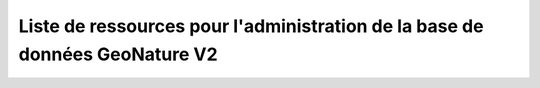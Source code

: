Liste de ressources pour l'administration de la base de données GeoNature V2
============================================================================

